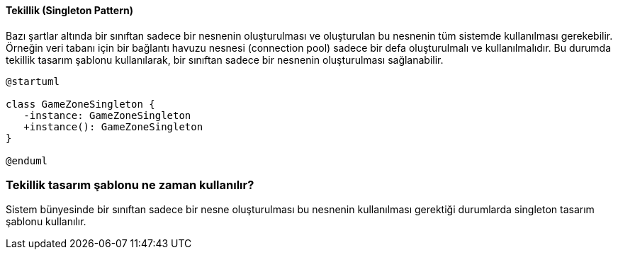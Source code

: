 ==== Tekillik (Singleton Pattern)

Bazı şartlar altında bir sınıftan sadece bir nesnenin oluşturulması ve oluşturulan bu 
nesnenin tüm sistemde kullanılması gerekebilir. Örneğin veri tabanı için bir bağlantı 
havuzu nesnesi (connection pool) sadece bir defa oluşturulmalı ve kullanılmalıdır. Bu 
durumda tekillik tasarım şablonu kullanılarak, bir sınıftan sadece bir nesnenin 
oluşturulması sağlanabilir.

[plantuml]
....
@startuml

class GameZoneSingleton {
   -instance: GameZoneSingleton
   +instance(): GameZoneSingleton
}

@enduml
....

=== Tekillik tasarım şablonu ne zaman kullanılır?

Sistem bünyesinde bir sınıftan sadece bir nesne oluşturulması bu nesnenin kullanılması 
gerektiği durumlarda singleton tasarım şablonu kullanılır.